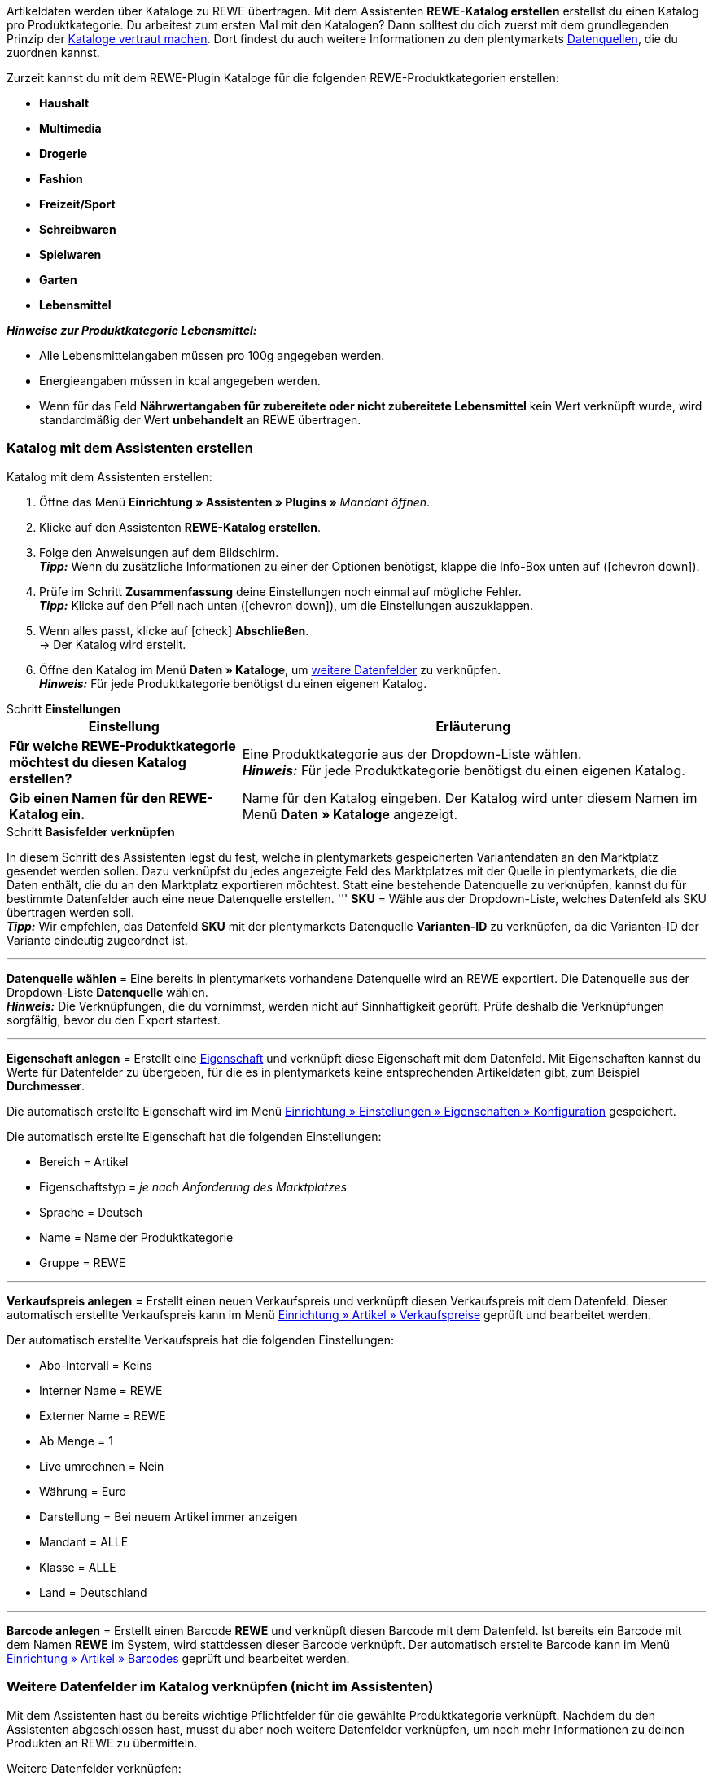Artikeldaten werden über Kataloge zu REWE übertragen. Mit dem Assistenten *REWE-Katalog erstellen* erstellst du einen Katalog pro Produktkategorie. Du arbeitest zum ersten Mal mit den Katalogen? Dann solltest du dich zuerst mit dem grundlegenden Prinzip der <<daten/daten-exportieren/kataloge-verwalten#, Kataloge vertraut machen>>. Dort findest du auch weitere Informationen zu den plentymarkets <<daten/daten-exportieren/kataloge-verwalten#_datenquellen_zuordnen, Datenquellen>>, die du zuordnen kannst.

Zurzeit kannst du mit dem REWE-Plugin Kataloge für die folgenden REWE-Produktkategorien erstellen:

* *Haushalt*
* *Multimedia*
* *Drogerie*
* *Fashion*
* *Freizeit/Sport*
* *Schreibwaren*
* *Spielwaren*
* *Garten*
* *Lebensmittel*

*_Hinweise zur Produktkategorie Lebensmittel:_*

* Alle Lebensmittelangaben müssen pro 100g angegeben werden.
* Energieangaben müssen in kcal angegeben werden.
* Wenn für das Feld *Nährwertangaben für zubereitete oder nicht zubereitete Lebensmittel* kein Wert verknüpft wurde, wird standardmäßig der Wert *unbehandelt* an REWE übertragen.

=== Katalog mit dem Assistenten erstellen

[.instruction]
Katalog mit dem Assistenten erstellen:

. Öffne das Menü *Einrichtung » Assistenten » Plugins »* _Mandant öffnen_.
. Klicke auf den Assistenten *REWE-Katalog erstellen*.
. Folge den Anweisungen auf dem Bildschirm. +
*_Tipp:_* Wenn du zusätzliche Informationen zu einer der Optionen benötigst, klappe die Info-Box unten auf (icon:chevron-down[role="darkGrey"]).
. Prüfe im Schritt *Zusammenfassung* deine Einstellungen noch einmal auf mögliche Fehler. +
*_Tipp:_* Klicke auf den Pfeil nach unten (icon:chevron-down[role="darkGrey"]), um die Einstellungen auszuklappen.
. Wenn alles passt, klicke auf icon:check[role="green"] *Abschließen*. +
→ Der Katalog wird erstellt.
. Öffne den Katalog im Menü *Daten » Kataloge*, um <<#600, weitere Datenfelder>> zu verknüpfen. +
*_Hinweis:_* Für jede Produktkategorie benötigst du einen eigenen Katalog.

[.collapseBox]
.Schritt *Einstellungen*
--
[[table-rewe-catalogue-assistant]]
[width="100%"]
[cols="1,2"]
|====
| Einstellung | Erläuterung

| *Für welche REWE-Produktkategorie möchtest du diesen Katalog erstellen?*
| Eine Produktkategorie aus der Dropdown-Liste wählen. +
*_Hinweis:_* Für jede Produktkategorie benötigst du einen eigenen Katalog.

| *Gib einen Namen für den REWE-Katalog ein.*
a| Name für den Katalog eingeben. Der Katalog wird unter diesem Namen im Menü *Daten » Kataloge* angezeigt.
|====
--

[.collapseBox]
.Schritt *Basisfelder verknüpfen*
--
In diesem Schritt des Assistenten legst du fest, welche in plentymarkets gespeicherten Variantendaten an den Marktplatz gesendet werden sollen. Dazu verknüpfst du jedes angezeigte Feld des Marktplatzes mit der Quelle in plentymarkets, die die Daten enthält, die du an den Marktplatz exportieren möchtest. Statt eine bestehende Datenquelle zu verknüpfen, kannst du für bestimmte Datenfelder auch eine neue Datenquelle erstellen.
'''
*SKU* = Wähle aus der Dropdown-Liste, welches Datenfeld als SKU übertragen werden soll. +
*_Tipp:_* Wir empfehlen, das Datenfeld *SKU* mit der plentymarkets Datenquelle *Varianten-ID* zu verknüpfen, da die Varianten-ID der Variante eindeutig zugeordnet ist.

'''
*Datenquelle wählen* = Eine bereits in plentymarkets vorhandene Datenquelle wird an REWE exportiert. Die Datenquelle aus der Dropdown-Liste *Datenquelle* wählen. +
*_Hinweis:_* Die Verknüpfungen, die du vornimmst, werden nicht auf Sinnhaftigkeit geprüft. Prüfe deshalb die Verknüpfungen sorgfältig, bevor du den Export startest.

'''
*Eigenschaft anlegen* = Erstellt eine <<item/settings/properties#500, Eigenschaft>> und verknüpft diese Eigenschaft mit dem Datenfeld. Mit Eigenschaften kannst du Werte für Datenfelder zu übergeben, für die es in plentymarkets keine entsprechenden Artikeldaten gibt, zum Beispiel *Durchmesser*.

Die automatisch erstellte Eigenschaft wird im Menü <<willkommen/allgemeine-funktionen/eigenschaften#tabelle-eigenschaft-erstellen, Einrichtung » Einstellungen » Eigenschaften » Konfiguration>> gespeichert.

Die automatisch erstellte Eigenschaft hat die folgenden Einstellungen:

* Bereich = Artikel
* Eigenschaftstyp = _je nach Anforderung des Marktplatzes_
* Sprache = Deutsch
* Name = Name der Produktkategorie
* Gruppe = REWE

'''
*Verkaufspreis anlegen* = Erstellt einen neuen Verkaufspreis und verknüpft diesen Verkaufspreis mit dem Datenfeld. Dieser automatisch erstellte Verkaufspreis kann im Menü <<artikel/einstellungen/preise#400, Einrichtung » Artikel » Verkaufspreise>> geprüft und bearbeitet werden.

Der automatisch erstellte Verkaufspreis hat die folgenden Einstellungen:

* Abo-Intervall = Keins
* Interner Name = REWE
* Externer Name = REWE
* Ab Menge = 1
* Live umrechnen = Nein
* Währung = Euro
* Darstellung = Bei neuem Artikel immer anzeigen
* Mandant = ALLE
* Klasse = ALLE
* Land = Deutschland

'''
*Barcode anlegen* = Erstellt einen Barcode *REWE* und verknüpft diesen Barcode mit dem Datenfeld. Ist bereits ein Barcode mit dem Namen *REWE* im System, wird stattdessen dieser Barcode verknüpft. Der automatisch erstellte Barcode kann im Menü <<artikel/einstellungen/barcodes#100, Einrichtung » Artikel » Barcodes>> geprüft und bearbeitet werden.
--

[#600]
=== Weitere Datenfelder im Katalog verknüpfen (nicht im Assistenten)

Mit dem Assistenten hast du bereits wichtige Pflichtfelder für die gewählte Produktkategorie verknüpft. Nachdem du den Assistenten abgeschlossen hast, musst du aber noch weitere Datenfelder verknüpfen, um noch mehr Informationen zu deinen Produkten an REWE zu übermitteln.

[.instruction]
Weitere Datenfelder verknüpfen:

. Öffne das Menü *Daten » Kataloge*. +
→ Eine Liste der Kataloge wird angezeigt.
. Klicke auf den REWE-Katalog. +
→ Der Katalog wird geöffnet. +
→ Links werden die Datenfelder des Marktplatzes angezeigt. +
*_Tipp:_* Pflichtfelder sind mit einem Sternchen gekennzeichnet. +
→ Rechts werden die Felder in plentymarkets angezeigt, die du als Datenquelle wählen kannst. +
. Wähle für die gewünschten Datenfelder des Marktplatzes eine plentymarkets Datenquelle aus der Dropdown-Liste.
. *_Optional:_* Um einem Datenfeld eine weitere plentymarkets Datenquelle zuzuordnen, klicke auf *Quelle hinzufügen*. +
→ Eine neue Zeile wird eingeblendet. +
*_Hinweis:_* Auch wenn du einem Datenfeld mehr als eine Datenquelle zuordnest, wird nur ein Wert übertragen. Die Daten werden in der Reihenfolge der Zuordnung geprüft. Wenn also das erste Datenfeld keinen Wert liefert, wird das zweite Datenfeld übertragen usw.
. Nimm alle gewünschten Zuordnungen vor.
. *Speichere* (icon:save[role="green"]) die Einstellungen.

[#602]
=== _Beispiel:_ Datenfeld "Produktbeschreibung" verknüpfen

Im Folgenden wird beispielhaft beschrieben, wie du das Pflichtfeld *Produktbeschreibung* mit Artikeldaten aus plentymarkets verknüpfst.

. Öffne das Menü *Daten » Kataloge*.
. Klicke auf den Katalog. +
→ Der Katalog wird geöffnet.
. Wähle für das REWE-Katalogfeld *Produktbeschreibung* eine plentymarkets Datenquelle aus der Dropdown-Liste, zum Beispiel *Artikeltext > Name 1, Name 2, Name 3*, die auf REWE als Produktbeschreibung angezeigt werden soll.
. Nimm die weiteren Zuordnungen analog vor. Verknüpfe mindestens alle Pflichtfelder.
. *Speichere* (icon:save[role="green"]) die Einstellungen.

[#701]
== Im Assistenten erstellte Quellen mit Varianten verknüpfen

Wenn du im Assistenten die Optionen *Verkaufspreis anlegen*, *Barcode anlegen* und/oder *Eigenschaft anlegen* gewählt hast, erstellt der Assistent diese Eigenschaften, Verkaufspreise und/oder Barcodes automatisch. Diese neu erstellten Quellen musst du nun noch mit den Varianten verknüpfen, die zu REWE exportiert werden sollen. Wie das geht, ist im Bereich *Artikel* des Handbuchs beschrieben:

* Wie du Verkaufspreise mit Varianten verknüpfst, erfährst du im Kapitel <<artikel/artikel-verwalten#240, Verkaufspreise verknüpfen>>.
* Wie du Barcodes mit Varianten verknüpfst, erfährst du im Kapitel <<artikel/artikel-verwalten#250, Barcodes verknüpfen>>.
* Wie du Eigenschaften mit Varianten verknüpfst, erfährst du im Kapitel <<artikel/artikel-verwalten#4900, Eigenschaft verknüpfen und Wert speichern>>. +
*_Tipp:_* Eigenschaften, die du über den Assistenten erstellst, werden automatisch im Menü *Einrichtung » Einstellungen » Eigenschaften » Gruppen* zu der Gruppe *REWE* hinzugefügt. Öffne diese Gruppe um zu sehen, welche neuen Eigenschaften verknüpft werden müssen.
